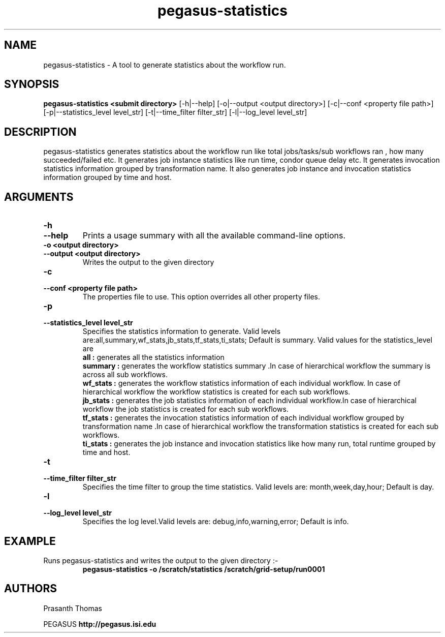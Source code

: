 .\"  Copyright 2010-2011 University Of Southern California
.\"
.\" Licensed under the Apache License, Version 2.0 (the "License");
.\" you may not use this file except in compliance with the License.
.\" You may obtain a copy of the License at
.\"
.\"  http://www.apache.org/licenses/LICENSE-2.0
.\"
.\"  Unless required by applicable law or agreed to in writing,
.\"  software distributed under the License is distributed on an "AS IS" BASIS,
.\"  WITHOUT WARRANTIES OR CONDITIONS OF ANY KIND, either express or implied.
.\"  See the License for the specific language governing permissions and
.\" limitations under the License.
.\"
.\"
.\" $Id$
.\"
.\" Authors: Prasanth Thomas
.\"
.TH "pegasus-statistics" "1" "1.0.0" "PEGASUS Workflow Planner"
.SH "NAME"
pegasus-statistics \- A tool to generate statistics about the workflow run.

.SH "SYNOPSIS"
.B pegasus-statistics <submit directory>
[\-h|\-\-help]
[\-o|\-\-output <output directory>] 
[\-c|\-\-conf <property file path>]
[\-p|\-\-statistics_level level_str]
[\-t|\-\-time_filter filter_str]
[\-l|\-\-log_level level_str] 

.SH "DESCRIPTION"
pegasus-statistics generates statistics about the workflow run like total jobs/tasks/sub workflows ran , how many succeeded/failed etc.
It generates job instance statistics like run time, condor queue delay etc. 
It generates invocation statistics information grouped by transformation name.
It also generates job instance and invocation statistics information grouped by time and host. 

.SH "ARGUMENTS"

.TP
.B \-h
.PD 0
.TP
.PD 1
.B \-\-help 
Prints a usage summary with all the available command-line options.

.TP
.B \-o <output directory>
.PD 0
.TP
.PD 1
.B \-\-output  <output directory>
Writes the output to the given directory 

.TP
.B \-c
.PD 0
.TP
.PD 1
.B \-\-conf  <property file path>
The properties file to use. This option overrides all other property files.

.TP
.B \-p
.PD 0
.TP
.PD 1
.B \-\-statistics_level  level_str
Specifies the statistics information to generate. Valid levels are:all,summary,wf_stats,jb_stats,tf_stats,ti_stats; Default is summary.
Valid values for the statistics_level are
.RS
.B all : 
generates all the statistics information
.RE
.RS
.B summary : 
generates the workflow statistics summary .In case of hierarchical workflow the summary is across all sub workflows.
.RE
.RS
.B wf_stats : 
generates the workflow statistics information of each individual workflow. In case of hierarchical workflow the workflow statistics is created for each sub workflows.
.RE
.RS
.B jb_stats : 
generates the job statistics information of each individual workflow.In case of hierarchical workflow the job statistics is created for each sub workflows.
.RE
.RS
.B tf_stats : 
generates the invocation statistics information of each individual workflow grouped by transformation name .In case of hierarchical workflow the transformation statistics is created for each sub workflows.
.RE
.RS
.B ti_stats : 
generates the job instance and invocation statistics like how many run, total runtime grouped by time and host.
.RE


.TP
.B \-t
.PD 0
.TP
.PD 1
.B \-\-time_filter filter_str
 Specifies the time filter to group the time statistics. Valid levels are: month,week,day,hour; Default is day.

.TP
.B \-l
.PD 0
.TP
.PD 1
.B \-\-log_level level_str
Specifies the log level.Valid levels are: debug,info,warning,error; Default is info.

.SH "EXAMPLE"
.TP
Runs pegasus-statistics and writes the output to the given directory :\-
.nf 
\f(CB
 pegasus-statistics  -o /scratch/statistics /scratch/grid-setup/run0001
\fP
.fi 
 
.SH "AUTHORS"
Prasanth Thomas 
.PP 
.br 
PEGASUS
.B http://pegasus.isi.edu

